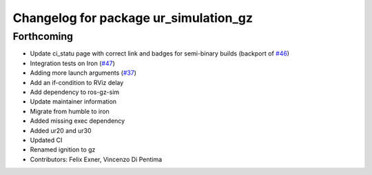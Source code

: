 ^^^^^^^^^^^^^^^^^^^^^^^^^^^^^^^^^^^^^^
Changelog for package ur_simulation_gz
^^^^^^^^^^^^^^^^^^^^^^^^^^^^^^^^^^^^^^

Forthcoming
-----------
* Update ci_statu page with correct link and badges for semi-binary builds (backport of `#46 <https://github.com/UniversalRobots/Universal_Robots_ROS2_GZ_Simulation/issues/46>`_)
* Integration tests on Iron (`#47 <https://github.com/UniversalRobots/Universal_Robots_ROS2_GZ_Simulation/issues/47>`_)
* Adding more launch arguments (`#37 <https://github.com/UniversalRobots/Universal_Robots_ROS2_GZ_Simulation/issues/37>`_)
* Add an if-condition to RViz delay
* Add dependency to ros-gz-sim
* Update maintainer information
* Migrate from humble to iron
* Added missing exec dependency
* Added ur20 and ur30
* Updated CI
* Renamed ignition to gz
* Contributors: Felix Exner, Vincenzo Di Pentima
